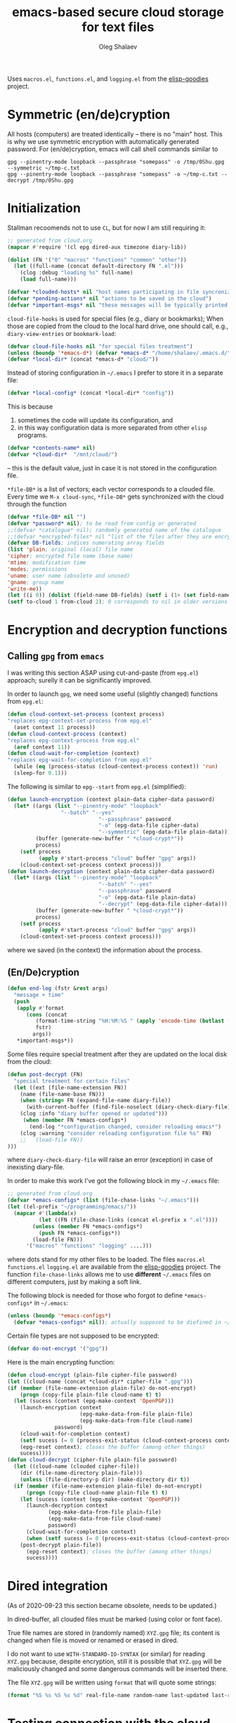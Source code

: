#+TITLE: emacs-based secure cloud storage for text files
#+AUTHOR: Oleg Shalaev
#+EMAIL:  oleg@chalaev.com
#+LaTeX_HEADER: \usepackage[english,russian]{babel}
#+LATEX_HEADER: \usepackage[letterpaper,hmargin={1.5cm,1.5cm},vmargin={1.3cm,2cm},nohead,nofoot]{geometry}

Uses
~macros.el~, ~functions.el~, and ~logging.el~
from the [[https://github.com/chalaev/elisp-goodies][elisp-goodies]] project.

* Symmetric (en/de)cryption
All hosts (computers) are treated identically – there is no "main" host. This is why we use symmetric encryption
with automatically generated password. 
For (en/de)cryption, emacs will call shell commands similar to
#+BEGIN_SRC shell
gpg --pinentry-mode loopback --passphrase "somepass" -o /tmp/0Shu.gpg --symmetric ~/tmp-c.txt
gpg --pinentry-mode loopback --passphrase "somepass" -o ~/tmp-c.txt --decrypt /tmp/0Shu.gpg
#+END_SRC

* Initialization
Stallman recoomends not to use  ~CL~, but for now I am still requiring it:
#+BEGIN_SRC emacs-lisp :tangle cloud.el :shebang ";;; -*- mode: Emacs-Lisp;  lexical-binding: t; -*-"
;; generated from cloud.org
(mapcar #'require '(cl epg dired-aux timezone diary-lib))
#+END_SRC
#+BEGIN_SRC emacs-lisp :tangle cloud.el
(dolist (FN '("0" "macros" "functions" "common" "other"))
  (let ((full-name (concat default-directory FN ".el")))
    (clog :debug "loading %s" full-name)
    (load full-name)))
#+END_SRC
#+BEGIN_SRC emacs-lisp :tangle cloud.el
(defvar *clouded-hosts* nil "host names participating in file syncronization")
(defvar *pending-actions* nil "actions to be saved in the cloud")
(defvar *important-msgs* nil "these messages will be typically printed at the end of the process")
#+END_SRC

=cloud-file-hooks= is used for special files (e.g., diary or bookmarks);
When those are copied from the cloud to the local hard drive, one should call, e.g., =diary-view-entries= or =bookmark-load=:
#+BEGIN_SRC emacs-lisp :tangle cloud.el
(defvar cloud-file-hooks nil "for special files treatment")
(unless (boundp '*emacs-d*) (defvar *emacs-d* "/home/shalaev/.emacs.d/"))
(defvar *local-dir* (concat *emacs-d* "cloud/"))
#+END_SRC

Instead of storing configuration in =~/.emacs= I prefer to store it in a separate file:
#+BEGIN_SRC emacs-lisp :tangle cloud.el
(defvar *local-config* (concat *local-dir* "config"))
#+END_SRC
This is because
1. sometimes the code will update its configuration, and
2. in this way configuration data is more separated from other ~elisp~ programs.

#+BEGIN_SRC emacs-lisp :tangle cloud.el
(defvar *contents-name* nil)
(defvar *cloud-dir*  "/mnt/cloud/")
#+END_SRC
– this is the default value, just in case it is not stored in the configuration file.

=*file-DB*= is a list of vectors; each vector corresponds to a clouded file.
Every time we =M-x cloud-sync=, =*file-DB*= gets synchronized with the cloud through the function 
#+BEGIN_SRC emacs-lisp :tangle cloud.el
(defvar *file-DB* nil "")
(defvar *password* nil); to be read from config or generated
;;(defvar *catalogue* nil); randomly generated name of the catalogue
;;(defvar *encrypted-files* nil "list of the files after they are encrypted")
(defvar DB-fields; indices numerating array fields
(list 'plain; original (local) file name
'cipher; encrypted file name (base name)
'mtime; modification time
'modes; permissions
'uname; user name (obsolete and unused)
'gname; group name
'write-me))
(let ((i 0)) (dolist (field-name DB-fields) (setf i (1+ (set field-name i)))))
(setf to-cloud 1 from-cloud 2); 0 corresponds to nil in older versions 
#+END_SRC

* Encryption and decryption functions
** Calling ~gpg~ from ~emacs~
I was writing this section ASAP using cut-and-paste (from ~epg.el~) approach;
surelly it can be significantly improved.

In order to launch ~gpg~, we need some useful (slightly changed) functions from ~epg.el~:
#+BEGIN_SRC emacs-lisp :tangle cloud.el
(defun cloud-context-set-process (context process)
"replaces epg-context-set-process from epg.el"
  (aset context 11 process))
(defun cloud-context-process (context)
"replaces epg-context-process from epg.el"
  (aref context 11))
(defun cloud-wait-for-completion (context)
"replaces epg-wait-for-completion from epg.el"
  (while (eq (process-status (cloud-context-process context)) 'run)
  (sleep-for 0.1)))
#+END_SRC

The following is similar to ~epg--start~ from ~epg.el~ (simplified):
#+BEGIN_SRC emacs-lisp :tangle cloud.el
(defun launch-encryption (context plain-data cipher-data password)
  (let* ((args (list "--pinentry-mode" "loopback"
			     "--batch" "--yes"
                             "--passphrase" password
                             "-o" (epg-data-file cipher-data)
                             "--symmetric" (epg-data-file plain-data)))
         (buffer (generate-new-buffer " *cloud-crypt*"))
         process)
    (setf process
          (apply #'start-process "cloud" buffer "gpg" args))
    (cloud-context-set-process context process)))
(defun launch-decryption (context plain-data cipher-data password)
  (let* ((args (list "--pinentry-mode" "loopback"
                             "--batch" "--yes"
                             "--passphrase" password
                             "-o" (epg-data-file plain-data)
                             "--decrypt" (epg-data-file cipher-data)))
         (buffer (generate-new-buffer " *cloud-crypt*"))
         process)
    (setf process
          (apply #'start-process "cloud" buffer "gpg" args))
    (cloud-context-set-process context process)))
#+END_SRC
where we saved (in the context) the information about the process.

** (En/De)cryption
#+BEGIN_SRC emacs-lisp :tangle cloud.el
(defun end-log (fstr &rest args)
  "message + time"
  (push
   (apply #'format
	  (cons (concat
		 (format-time-string "%H:%M:%S " (apply 'encode-time (butlast (decode-time (current-time)) 3)))
		 fstr)
		args))
   *important-msgs*))
#+END_SRC

Some files require special treatment after they are updated on the local disk from the cloud:
#+BEGIN_SRC emacs-lisp :tangle cloud.el
(defun post-decrypt (FN)
  "special treatment for certain files"
  (let ((ext (file-name-extension FN))
	(name (file-name-base FN)))
    (when (string= FN (expand-file-name diary-file))
      (with-current-buffer (find-file-noselect (diary-check-diary-file))
	(clog :info "diary buffer opened or updated")))
     (when (member FN *emacs-configs*)
       (end-log "*configuration changed, consider reloading emacs*")
    (clog :warning "consider reloading configuration file %s" FN)
    ;;   (load-file FN))
)))
#+END_SRC
where =diary-check-diary-file= will raise an error (exception) in case of inexisting diary-file.

In order to make this work I've got the following block in my  =~/.emacs= file:
#+BEGIN_SRC emacs-lisp :tangle dot.emacs
;; generated from cloud.org
(defvar *emacs-configs* (list (file-chase-links "~/.emacs")))
(let ((el-prefix "~/programming/emacs/"))
  (mapcar #'(lambda(x)
	      (let ((FN (file-chase-links (concat el-prefix x ".el"))))
		(unless (member FN *emacs-configs*)
		  (push FN *emacs-configs*))
		(load-file FN)))
	  '("macros" "functions" "logging" ....)))
#+END_SRC
where dots stand for my other files to be loaded.
The files ~macros.el~ ~functions.el~ ~logging.el~ are available from the [[https://github.com/chalaev/elisp-goodies][elisp-goodies]] project.
The function =file-chase-links=  allows me to use *different*  =~/.emacs= files on different computers,
just by making a soft link.

The following block is needed for those who forgot to define =*emacs-configs*= in =~/.emacs=:
#+BEGIN_SRC lisp :tangle cloud.el
(unless (boundp '*emacs-configs*)
  (defvar *emacs-configs* nil)); actually supposed to be diefined in ~/.emacs
#+END_SRC

Certain file types are not supposed to be encrypted:
#+BEGIN_SRC emacs-lisp :tangle cloud.el
(defvar do-not-encrypt '("gpg"))
#+END_SRC

Here is the main encrypting function:
#+BEGIN_SRC emacs-lisp :tangle cloud.el
(defun cloud-encrypt (plain-file cipher-file password)
(let ((cloud-name (concat *cloud-dir* cipher-file ".gpg")))
(if (member (file-name-extension plain-file) do-not-encrypt)
    (progn (copy-file plain-file cloud-name t) t)
  (let (sucess (context (epg-make-context 'OpenPGP)))
    (launch-encryption context 
                       (epg-make-data-from-file plain-file)
                       (epg-make-data-from-file cloud-name)
		       password)
    (cloud-wait-for-completion context)
    (setf sucess (= 0 (process-exit-status (cloud-context-process context))))
    (epg-reset context); closes the buffer (among other things)
    sucess))))
(defun cloud-decrypt (cipher-file plain-file password)
  (let ((cloud-name (clouded cipher-file))
	(dir (file-name-directory plain-file)))
    (unless (file-directory-p dir) (make-directory dir t))
  (if (member (file-name-extension plain-file) do-not-encrypt)
      (progn (copy-file cloud-name plain-file t) t)
    (let (sucess (context (epg-make-context 'OpenPGP)))
      (launch-decryption context
			 (epg-make-data-from-file plain-file)
			 (epg-make-data-from-file cloud-name)
			 password)
      (cloud-wait-for-completion context)
      (when (setf sucess (= 0 (process-exit-status (cloud-context-process context))))
	(post-decrypt plain-file))
      (epg-reset context); closes the buffer (among other things)
      sucess))))
#+END_SRC

* Dired integration
(As of 2020-09-23 this section became obsolete, needs to be updated.)

In dired-buffer, all clouded files must be marked (using color or font face).

True file names are stored in (randomly named) ~XYZ.gpg~ file; its content is changed
when file is moved or renamed or erased in dired. 

I do not want to use ~WITH-STANDARD-IO-SYNTAX~ (or similar) for reading ~XYZ.gpg~ because, despite encryption, still
it is possible that ~XYZ.gpg~ will be maliciously changed and some dangerous commands will be inserted there.

The file ~XYZ.gpg~ will be written using =format= that will quote some strings:
#+BEGIN_SRC emacs-lisp
(format "%S %s %S %s %d" real-file-name random-name last-updated last-renamed (if actions-pending 1 0))
#+END_SRC

* Testing connection with the cloud
Sometimes internet connection can be unstable or shut down unexpectedly,
so I added ~reconnect~ option to the fstab entry
(this probably will not work if you have to supply password to unlock the ssh key):
#+BEGIN_SRC 
# /etc/fstab
sshfs#shalaev@leanws.com: /mnt/lws fuse reconnect,users,auto 0 0
#+END_SRC
To limit the timeout to 30 seconds, update ~/.ssh/config as follows:
#+name: ssh-config
#+BEGIN_SRC
# ~/.ssh/config
ServerAliveInterval 15
ServerAliveCountMax 2
#+END_SRC

We proceed with =cloud-sync= command only if the internet connection is established, which is checked by
#+BEGIN_SRC emacs-lisp :tangle cloud.el
(defun cloud-connected-p()
  (and
   *cloud-dir* *contents-name*
   (file-readable-p *cloud-dir*)))
;;(file-readable-p (concat *cloud-dir* *contents-name* ".gpg")
#+END_SRC
← note that =cloud-connected-p= should *not* be called before local file has been read by =read-conf=.

* Contents file
Contents file is the main one in the cloud; it contains information
(name, group, modification time) about all clouded files.
** Creation
#+BEGIN_SRC emacs-lisp :tangle cloud.el
(defun write-conf()
(with-temp-file *local-config*
  (insert (format "contents-name=%s" *contents-name*)) (newline)
  (insert (format "password=%s" *password*)) (newline)
  (insert (format "cloud-directory=%s" *cloud-dir*)) (newline)))
#+END_SRC

Before we start for the very first time, when cloud directory is inexistent or empty, 
we create the password for encryption by =(cloud-init)=:
#+BEGIN_SRC emacs-lisp :tangle cloud.el
(defun cloud-init() "initializes cloud directory and generates password -- runs only once"
(interactive)
(when (yes-or-no-p "Is cloud mounted?")
(setf *cloud-dir* (read-string "cloud directory=" *cloud-dir*))
(ifn (member (safe-mkdir *cloud-dir*) '(:exists t))
(clog :error "could not create/acess directory %s" *cloud-dir*)
#+END_SRC
For safety reasons refusing to initialize a directory already containing encrypted files:
#+BEGIN_SRC emacs-lisp :tangle cloud.el
(if (directory-files *cloud-dir* nil "^.\+.gpg$" t)
    (clog :error "please clean the directory %s before asking me to initialize it" *cloud-dir*)
(clog :info "creating (main) contents file in unused directory %s" *cloud-dir*)
(ifn-set ((*contents-name* (new-file-name *cloud-dir*)))
  (clog :error "could not create DB file in the directory %s" *cloud-dir*)
#+END_SRC
Generating random password and saving it in the local configuration file:
#+BEGIN_SRC emacs-lisp :tangle cloud.el
(setf *password* (rand-str 9))
#+END_SRC
– one password for everything – 
for now this software is designed for single person only, and I do not see why should I use individual passwords for different files.
This might be changed later if I ever upgrade the code for sharing files within a group of people;
but if this happens, I will probably have to abandon symmetric encryption and deal with public/private keys.
#+BEGIN_SRC emacs-lisp :tangle cloud.el
(ifn (member (safe-mkdir *local-dir*) '(:exists t))
(clog :error "could not create/acess directory %s" *local-dir*)
(write-conf)
(clog :info "use M-x cloud-add in the dired to cloud important files and directories" )))))))
#+END_SRC
** Writing it. Its format.
*** The first line: list of all hostnames without quotes, separated by spaces.
In the following, ~DBname~ is the name of _decrypted_ contents file:
#+BEGIN_SRC emacs-lisp :tangle cloud.el
(defun write-fileDB (DBname)
  (with-temp-file DBname
(dolist (hostname *clouded-hosts*) (insert (format "%s " hostname)))
(delete-char -1) (newline)
#+END_SRC
В следующие несколько строк записываем
*** Pending actions
IOn this block, every line is has the following fields (columns):
1. (integer) action ID,
2. (integer) number of arguments for this action (one column),
3. [arguments+] (several columns),
4. hostnames, where the action has to be performed (several columns).
   Gets updated by =cloud-host-add= and =cloud-host-forget=.
#+BEGIN_SRC emacs-lisp :tangle cloud.el
(dolist (action *pending-actions*)
  (insert (format-action action)) (delete-char -1) (newline))
#+END_SRC
Pending actions block is ended by an empty line separating it from the rest of the file:
#+BEGIN_SRC emacs-lisp :tangle cloud.el
(newline)
#+END_SRC
*** List of clouded files
This is the last and the largest block of lines.
Here every line corresponds to one file:
#+BEGIN_SRC emacs-lisp :tangle cloud.el
(dolist (file-record *file-DB*)
  (insert (format-file file-record)) (newline))))
#+END_SRC
** Reading and parsing
*** list of host names
#+BEGIN_SRC emacs-lisp :tangle cloud.el
(defun clouded(CN) (concat *cloud-dir* CN ".gpg"))
#+END_SRC
Below we define =read-fileDB*= intended for reading (previously decrypted) configuration file
during the start of this code. =read-fileDB*= always returns =nil=.
#+BEGIN_SRC emacs-lisp :tangle cloud.el
(defun read-fileDB* (DBname)
  "reads content (text) file into the database *file-DB*"
  (find-file DBname) (goto-char (point-min))
(macrolet ((read-line() '(setf str (buffer-substring-no-properties (point) (line-end-position)))))
  (let ((BN (buffer-name)) str)
(needs-set
 ((*clouded-hosts* 
  (split-string (read-line))
  (clog :error "invalid first line in the contents file %s" DBname)))
#+END_SRC
In case =read-fileDB*= is launched on an unknown computer
(that is, its hostname is not yet mentioned in the first line of the file =DBname=),
it is automatically added to the cloud network:
#+BEGIN_SRC emacs-lisp :tangle cloud.el
(unless (member (system-name) *clouded-hosts*) (cloud-host-add))
(forward-line)
#+END_SRC
*** list of pending actions
The concept of actions is explained in the [[Actions][corresponding section]].

Keep reading one action after another until we encounter an empty line:
#+BEGIN_SRC emacs-lisp :tangle cloud.el
(while (< 0 (length (read-line)))
(clog :debug "another action line = %S" str)
(let ((action (make-vector (length action-fields) nil)))
#+END_SRC
An action string has unknown number of fields (columns); some of them are quoted and may contain spaces, others are not.
We use =begins-with= from ~common.el~ to read the fields.

Let us parse the string =str= and save extracted parameters (values) in the vector =action=:
#+BEGIN_SRC emacs-lisp :tangle cloud.el
(dolist (column (list
		 '(:string . i-time)
		 '(:int . i-ID)
		 '(:int . i-Nargs)
		 `((:strings . ,(aref action i-Nargs)) . i-args)
		 '(:strings . i-hostnames)))
  (needs ((col-value (begins-with str (car column)) (bad-column "action" (cdr column))))
     (aset action (cdr column) (car col-value))
     (setf str (cdr col-value))))
#+END_SRC
So, we have just got information about pending action.
We perform it immediately if our hostname is in the list =(aref action i-hostnames)=.

In this sigle-user code action's time stamp =AID= may serve as its unique ID:
#+BEGIN_SRC emacs-lisp :tangle cloud.el
(let ((AID (format-time-string "%02m/%02d %H:%M:%S" (aref action i-time))))
  (ifn (member (system-name) (aref action i-hostnames))
      (clog :info "this host is unaffected by action %s" AID)
    (if (perform action)
	(clog :debug "sucessfully performed action %s" AID)
      (clog :error " action %s failed, will NOT retry it" AID))
#+END_SRC
← even if the action failed, we wash our hands and not retry it.
If the action is still pending on some hosts, we will store it in =*pending-actions*=
which is going later to be saved into the [[Contents file][contents file]]:
#+BEGIN_SRC emacs-lisp :tangle cloud.el
(when (drop (aref action i-hostnames) (system-name))
  (push action *pending-actions*))
(forward-line)))))
#+END_SRC
where the last =(forward-line)= moved the pointer (cursor)
either to the next action line or to an empty line.

An empty line ends the action reading loop;
the next thing to do is to read/parse the files' block of lines.

*** list of (clouded) files
#+BEGIN_SRC emacs-lisp :tangle cloud.el
(forward-line)
(while (< 10 (length (read-line))) ;(clog :debug "another file line = %s" str)
(let ((CF (make-vector (length DB-fields) nil)))
(ifn (string-match "\"\\(.+\\)\"\s+\\([^\s]+\\)\s+\\([^\s]+\\)\s+\\([^\s]+\\)\s+\\([[:digit:]]+\\)\s+\"\\(.+\\)\"" str)
(clog :error "ignoring invalid file-line %s in the contents file %s" str DBname)
#+END_SRC
We've got a valid string describing a clouded file, now let us parse it.
The first column is the file name:
#+BEGIN_SRC emacs-lisp :tangle cloud.el
(let* ((FN (match-string 1 str)))
  (aset CF plain FN)
  (aset CF cipher (match-string 2 str))
  (aset CF uname (match-string 3 str))
#+END_SRC
← actually this field (user name) is obsolete and no more used: it is assumed that all files are owned by the user who runs the code.
(Later I will get rid of this field or replace it with another one.)

We syncronize gname (name of the group), modes (permissions), and modification time for every file:
#+BEGIN_SRC emacs-lisp :tangle cloud.el
  (aset CF gname (match-string 4 str))
  (aset CF modes (string-to-int (match-string 5 str)))
  (let ((mtime-str (match-string 6 str)))
(ifn (string-match "[0-9]\\{4\\}-[0-9][0-9]-[0-9][0-9] [0-9][0-9]:[0-9][0-9]:[0-9][0-9] [[:upper:]]\\{3\\}" mtime-str)
(bad-column "file" 6 mtime-str)
(aset CF mtime (parse-time mtime-str))))
#+END_SRC
We assume that =*file-DB*= was set to =nil= before we launched =read-fileDB=, so normally =*file-DB*= must not contain any records
with the plain file name =FN=. Let us, however, write code block adressing such situation:
#+BEGIN_SRC emacs-lisp :tangle cloud.el
(let ((CLFN (cloud-locate-FN FN)))
  (if-let ((LF (or CLFN (get-file-properties FN))))
(progn
(aset LF write-me (cond
 ((time< (aref LF mtime) (aref CF mtime)) from-cloud)
 ((time< (aref CF mtime) (aref LF mtime)) to-cloud)
 (t 0)))
#+END_SRC
If =LF= was created using =get-file-properties=, it has empty =cipher= field – we have to fix this:
#+BEGIN_SRC emacs-lisp :tangle cloud.el
(unless CLFN 
  (aset LF cipher (aref CF cipher))
  (push LF *file-DB*)))
#+END_SRC
If local file does not exist:
#+END_SRC
#+BEGIN_SRC emacs-lisp :tangle cloud.el
 (aset CF write-me from-cloud)
 (push CF *file-DB*)))
#+END_SRC
Moving to the next line describing another file:
#+BEGIN_SRC emacs-lisp :tangle cloud.el
(forward-line))))))
(kill-buffer BN))))
#+END_SRC
=(defun read-fileDB* ...)= ends here.

* On saving files in emacs
#+BEGIN_SRC emacs-lisp :tangle cloud.el
(defmacro bad-column (cType N &optional str)
(if str
`(clog :error "invalid %dth column in %s line = %s" ,N ,cType ,str)
`(clog :error "invalid %dth column in %s line" ,N ,cType)))
#+END_SRC
When the file is saved in emacs (=C-x s=), we mark it so that it is going
to be uploaded to the cloud when the user calls =cloud-sync= next time:
#+BEGIN_SRC emacs-lisp :tangle cloud.el
(defun on-current-buffer-save ()
  "attention: this function might be called many times within a couple of seconds!"
  (let ((plain-file (file-chase-links (buffer-file-name))))
(when (and plain-file (stringp plain-file))
  (let ((file-data (cloud-locate-FN plain-file)))
    (when file-data
      (aset file-data mtime (current-time))
      (aset file-data write-me to-cloud))))))
(add-hook 'after-save-hook 'on-current-buffer-save)
#+END_SRC

* cloud-sync
=cloud-sync= is the most frequently used function.

We assume that files are changed only within emacs, so that
=*file-DB*= always contains the most actual information about clouded files.
#+BEGIN_SRC emacs-lisp :tangle cloud.el
(defun cloud-sync()
(interactive) 
  (let ((ok t))
  (ifn (cloud-connected-p)
      (clog :error "cloud-sync header failed")
    (when (functionp 'clog-flush) (clog-flush))
#+END_SRC
← here I've inserted flushing log file before syncing.
#+END_SRC
#+BEGIN_SRC emacs-lisp :tangle cloud.el
(read-fileDB)
  (dolist (FD *file-DB*)
  (when ok
#+END_SRC
Here I removed the line
=(unless (file-exists-p (plain-name FD)) (aset FD write-me from-cloud))=
because actually it has already been done in =(read-fileDB)= above.
#+BEGIN_SRC emacs-lisp :tangle cloud.el
(case= (aref FD write-me)
  (from-cloud
   (when 
  (and
#+END_SRC
2020-10-03 *to be checked* There was a *problem* here: when I deleted a file, the code wanted to restore
it from the cloud asking this question:
#+BEGIN_SRC emacs-lisp :tangle cloud.el
(if (= 0 *log-level*) (yes-or-no-p (format "replace the file %s from the cloud?" (aref FD plain))) t)
#+END_SRC
← а всё потому, что в =cloud-forget= не перезаписывается облачная БД!
Но что делать, ведь я мог бы удалить несколько файлов сразу!
#+BEGIN_SRC emacs-lisp :tangle cloud.el
(cloud-decrypt (cipher-name FD) (plain-name FD) *password*)); +
   (clog :info "cloud/%s.gpg --> %s" (cipher-name FD) (plain-name FD))
   (set-file-modes (plain-name FD) (aref FD modes))
   (set-file-times (plain-name FD) (aref FD mtime))
   (chgrp (aref FD gname) (plain-name FD)); I have to call external program in order to change the group
   (aset FD write-me 0)
   (needs ((hooks (assoc (plain-name FD) cloud-file-hooks)))
(dolist (hook hooks) 
              (funcall (cdr hook) (car hook))))))
#+END_SRC
← Hooks are not ready for now, but we need them because certain files indeed require special treatment.

#+BEGIN_SRC emacs-lisp :tangle cloud.el
  (to-cloud
   (when (cloud-encrypt (plain-name FD) (cipher-name FD) *password*)
     (clog :info "%s (%s) --> cloud:%s.gpg"
       (plain-name FD)
       (format-time-string "%04Y-%02m-%02d %H:%M:%S %Z" (aref FD mtime))
       (cipher-name FD))
     (aset FD write-me 0))))))
  (when ok
(let ((tmp-CCN (concat *local-dir* "CCN")))
   (write-fileDB tmp-CCN)
   (if (setf ok (cloud-encrypt tmp-CCN *contents-name* *password*))
       (safe-delete-file tmp-CCN)
     (clog :error "failed to encrypt content file %s to %s!" tmp-CCN *contents-name*))))
#+END_SRC
Finally let us print stored messages:
#+BEGIN_SRC emacs-lisp :tangle cloud.el
(dolist (msg (reverse *important-msgs*)) (message msg))
ok)))
#+END_SRC
=cloud-sync= ends here.

Let us add a hook on quitting emacs:
#+BEGIN_SRC 
(add-hook 'kill-emacs-hook 'cloud-sync)
#+END_SRC
so that =cloud-sync= is set to run before the user quits ~emacs~.
Note: if the connection with the cloud is unstable, an attempt to access the cloud can take more than 10 seconds:
#+BEGIN_SRC shell :results drawer
ls /mnt/lws/
#+END_SRC

#+RESULTS:
:RESULTS:
ls: cannot access '/mnt/lws/': Input/output error
:END:

So don't be surprised if quitting emacs takes a long time; the reason for that might be just broken connection to the cloud.
Let it wait for about 30 seconds, and it quits without syncing.
(The waiting time might depend on your [[ssh-config][ssh-configuration]].)

* Actions
Suppoose I applied some action (forget, delete or rename) on the file in the dired buffer.
For my current host (e.g., my office desktop), the action is perfomed immediately.
For other hosts (e.g., my laptop that might be sleeping or shut down) this action remains pending
until I run =cloud-sync= on them.

BTW, I should write a simple shell script named =cloud= that will create pending actions using =emacs-client=.
This will allow users, e.g., to delete or to rename files in linux shell using
=cloud rm= instead of =rm= and
=cloud mv= instead of =mv=.

** Definitions
Acctions can be applied to both files and directories.
=(i-time i-ID i-args i-hostnames i-Nargs)= are integer indices, each pointing to a field in an action (which is a vector):
#+BEGIN_SRC emacs-lisp :tangle cloud.el
(defvar action-fields '(i-time i-ID i-args i-hostnames i-Nargs))
(let ((i 0)) (dolist (AF action-fields) (setf i (1+ (set AF i)))))
#+END_SRC
where =i-Nargs= is used only when parsing action lines from the contents file.

=(i-forget i-delete i-rename i-host-add i-host-forget)= are integer IDs, each identifying some kind of action (e.g., "forget file" or "delete file"):
#+BEGIN_SRC emacs-lisp :tangle cloud.el
(defvar action-IDs '(i-forget i-delete i-rename i-host-add i-host-forget))
(let ((i 0)) (dolist (AI action-IDs) (setf i (1+ (set AI i)))))
#+END_SRC

#+BEGIN_SRC emacs-lisp :tangle cloud.el
(defun new-action (a-ID &rest args)
  (let ((action (make-vector (length action-fields) nil)))
    (aset action i-ID a-ID)
    (aset action i-time (current-time))
    (aset action i-args args)
    (aset action i-hostnames (remove (system-name) *clouded-hosts*))
    (push action *pending-actions*)))
#+END_SRC
Потом буду использовать также и другие действия:
1. =i-reset-pass= для (постепенного) обновления пароля
2. =i-reset-names= для постепенного переименования файлов в облаке.

Есть два вида действий: 
1. Выполнение указаний других хостов в функции =read-fileDB= (напр., удаление локального файла).
2. Действия, инициированные локальным пользователем с последующим приказом другим хостам сделать то же самое.

Функция =perform= выполняет указания других хостов:
#+BEGIN_SRC emacs-lisp :tangle cloud.el
(defun perform(action)
  (let ((arguments (aref action i-args)))
    (case= (aref action i-ID)
      (i-host-forget (dolist (arg arguments) (drop *clouded-hosts* arg)))
      (i-host-add (dolist (arg arguments) (push arg *clouded-hosts*)))
      (i-forget (cloud-forget arguments))
      (i-delete (cloud-rm arguments))
      (i-rename (funcall DRF (first arguments) (second arguments) t))
      (otherwise (clog :error "unknown action %d" (aref action i-ID)))))
  (drop *pending-actions* action))
#+END_SRC

#+BEGIN_SRC emacs-lisp :tangle cloud.el
(defun format-action (action)
  (format "%S %d %d " (format-time-string "%04Y-%02m-%02d %H:%M:%S %Z" (aref action i-time))
	  (aref action i-ID)
	  (length (aref action i-args)))
  (dolist (arg (aref action i-args)) (format "%S " arg))
  (dolist (HN (aref action i-hostnames)) (format "%S " HN)))
#+END_SRC

Since there is no hook on renaming files, we overwrite dired functions for renaming and deleting;
their new versions will now contain standard code plus mine.
Saving standard definition of the function =dired-rename-file=:
#+BEGIN_SRC emacs-lisp :tangle cloud.el
(unless (boundp 'DRF) (defvar DRF (indirect-function (symbol-function 'dired-rename-file)) "original dired-rename-file function"))
(unless (boundp 'DDF) (defvar DDF (indirect-function (symbol-function 'dired-delete-file)) "original dired-delete-file function"))
#+END_SRC

** Delete
We ovewrite standard emacs =dired-delete-file= function:
#+BEGIN_SRC emacs-lisp :tangle cloud.el
(defun dired-delete-file (FN &optional dirP TRASH)
  (let (failure)
#+END_SRC
Note that ~FN~ might be a directory.

IMHO, when ~FN~ is a directory, ~RECURSIVE~ (denoted by ~dirP~ here) must always be t!
#+END_SRC
#+BEGIN_SRC emacs-lisp :tangle cloud.el
      (condition-case err (funcall DDF FN dirP TRASH)
	(file-error
	 (clog :error "in DDF: %s" (error-message-string err))
	 (setf failure t)))
      (unless failure
#+END_SRC
=*file-DB*= does not contain any directories, so if =FN= is a directory, the following block will do nothing:
#+BEGIN_SRC emacs-lisp :tangle cloud.el
  (when (cloud-forget-file FN) (new-action i-delete FN))
#+END_SRC

#+BEGIN_SRC emacs-lisp :tangle cloud.el
(when dirP
  (dolist (sub-FN (mapcar #'plain-name (contained-in FN)))
    (when (cloud-forget-file sub-FN) (new-action i-delete sub-FN)))))))
#+END_SRC

Пока что (2020-09-25) =recursive-delete-file= и =cloud-forgets= – просто заглушки,
но в октябре они должны научиться рекурсивно удалять/забывать каталоги:
#+BEGIN_SRC 
(defun cloud-rm (args)
(interactive) 
  (cloud-forget args)
  (dolist (arg args) 
     (safe-delete-file arg))); (funcall DDF arg "always")
(defun cloud-delete-file (local-FN)
  (needs ((DB-rec (cloud-locate-FN local-FN) (clog :info "doing nothing since %s is not clouded")))
    (new-action i-delete local-FN)
    (drop *file-DB* DB-rec)
    (safe-delete-file (concat *cloud-dir* (aref DB-rec cipher) ".gpg"))))
#+END_SRC


Для рекурсивности (см. ниже) необходима функция, выделяющая из БД файлы, содержащиеся в заданном каталоге:
#+BEGIN_SRC emacs-lisp :tangle cloud.el
(defun contained-in(dir-name); dir-name must end with a slash /
  (when (file-directory-p dir-name)
    (let (res)
      (dolist (DB-rec *file-DB*)
	(when(string=(substring-no-properties (aref DB-rec plain) 0 (length dir-name)) dir-name)
	  (push DB-rec res)))
      res)))
#+END_SRC

*Разбираемся* с функциями =dired-do-delete= и =dired-do-flagged-delete=

** Add/forget hosts
#+BEGIN_SRC emacs-lisp :tangle cloud.el
(defun add-to-actions(hostname)
  (dolist (action *pending-actions*)
    (unless (member hostname (aref action i-hostnames))
      (aset action i-hostnames (cons hostname (aref action i-hostnames))))))
(defun erase-from-actions(hostname)
  (dolist (action *pending-actions*)
    (when (member hostname (aref action i-hostnames))
      (aset action i-hostnames (remove hostname (aref action i-hostnames))))))
#+END_SRC

#+BEGIN_SRC emacs-lisp :tangle cloud.el
(defun cloud-host-add ()
  "adding THIS host to the cloud sync-system"
(let ((hostname (system-name)))
  (unless (member hostname *clouded-hosts*)
    (push hostname *clouded-hosts*))
  (new-action i-host-add hostname)
  (add-to-actions hostname)))
#+END_SRC

#+BEGIN_SRC emacs-lisp :tangle cloud.el
(defun cloud-host-forget (); to be tested
  "remove host from the cloud sync-system"
  (let ((hostname (system-name)))
    (when (yes-or-no-p (format "Forget the host %s?" hostname))
      (new-action i-host-forget hostname)
      (if (cloud-sync)
	  (safe-delete-file *local-config*)
	(clog :error "sync failed, so I will not erase local configuration")))))
#+END_SRC
** Add/forget files
#+BEGIN_SRC emacs-lisp :tangle cloud.el
(defun cloud-forget-file (local-FN); called *after* the file has already been sucessfully deleted
  (needs ((DB-rec (cloud-locate-FN local-FN) (clog :info "doing nothing since %s is not clouded" local-FN))
	  (cloud-FN (concat  *cloud-dir* (aref DB-rec cipher) ".gpg") (clog :error "in DB entry for %s" local-FN)))
   (drop *file-DB* DB-rec)
   (safe-delete-file cloud-FN) t))
#+END_SRC
← returns t if the file was clouded; otherwise does nothing and returns nil.

#+BEGIN_SRC emacs-lisp :tangle cloud.el
(defun cloud-forget(args)
(interactive) 
  (dolist (arg args) (cloud-forget-file arg)))
#+END_SRC

** Rename
Потом (после России?) *предстоит реализовать переименование каталогов, а также их рекурсивное удаление*
#+BEGIN_SRC emacs-lisp :tangle cloud.el
(defun cloud-rename-file (old new); called *after* the file has already been sucessfully renamed
  (let ((source (cloud-locate-FN old))
        (target (cloud-locate-FN new)))
    (clog :debug "CRF")
    (cond
     ((and source target); overwriting one cloud file with another one
      (loop for property in (list mtime modes uname gname write-me) do
            (aset target property (aref source property)))
      (clog :debug "CRF case 1")
      (drop *file-DB* source)); удаление из БД
     (source (aset source plain new))
     (target (setf target (get-file-properties new))))))
#+END_SRC
2020-09-21 пытаюсь сделать =dired-rename-file= рекурсивной
(см. уже сделанную рекурсию для =dired-delete-file=) →

Updating =dired-rename-file= by overwriting it:
#+BEGIN_SRC emacs-lisp :tangle cloud.el
(defun dired-rename-file (old-FN new-FN ok-if-already-exists)
  (let (failure)
    (clog :debug "DRF")
    (condition-case err
	(funcall DRF old-FN new-FN ok-if-already-exists)
      (file-error
       (clog :debug "DRF error!")
       (message "%s" (error-message-string err))
       (setf failure t)))
    (unless failure
      (clog :debug "launching my cloud rename %s --> %s" old-FN new-FN)
      (cloud-rename-file old-FN new-FN)
      (new-action i-rename old-FN new-FN))))
#+END_SRC
← 2020-09-24 предстоит:
1. Аналогично добавить =(new-action...)= также и в =dired-rename-file=
2. Реализовать рекурсивное удаление и переименование каталогов.
3. _Правильно_ реализовать удаление и переименование в =perform=

* Starting all this machinery
1. Скрипт должен *только проверять* соединение, но не устанавливать его и не монтировать сетевой диск.
2. Вызов (cloud-init) не ДБ автоматическим, только вручную!
3. Я не понимаю, почему в случае перезагрузки куча файлов копируется в облако!

I suggest running =(cloud-start)= from =~/.emacs= every time you restart ~emacs~:
#+BEGIN_SRC emacs-lisp :tangle cloud.el
(defun cloud-start()
  (interactive) (save-some-buffers)
(clog :debug "cloud-start: *local-config* = %s" *local-config*)
(if-let ((conf (read-conf *local-config*)))
    (ifn (and
          (if-let ((CD (cdr (assoc "cloud-directory" conf))))
		  (setf *cloud-dir* CD); "/mnt/lws/cloud/"
		  (setf *cloud-dir* (read-string "cloud directory=" *cloud-dir*))
		  (write-conf) t)
          (setf *contents-name* (cdr (assoc "contents-name" conf)))
          (setf *password*  (cdr (assoc "password" conf))))
         (clog :error "cloud-start header failed, consider (re)mounting %s or running (cloud-init)" *cloud-dir*)
         (read-fileDB)
         (cloud-sync))
    (clog :warning "could not read local configuration file")
    (when (yes-or-no-p "(Re)create configuration?")
      (cloud-init))))
#+END_SRC

#+BEGIN_SRC emacs-lisp :tangle cloud.el
(defun read-fileDB()
  (let ((tmp-CCN (concat *local-dir* "CCN")))
(or
(and 
	 (cloud-connected-p)
	 (cloud-decrypt *contents-name* tmp-CCN *password*)
	 (progn (read-fileDB* tmp-CCN) (safe-delete-file tmp-CCN)))
(progn (clog :error "cloud-start header failed") nil))))
#+END_SRC

#+BEGIN_SRC emacs-lisp :tangle cloud.el
(defun read-conf (file-name)
  "reads configuration file"
(clog :debug "read-conf")
  (find-file *local-config*) (goto-char (point-min)); opening config file
  (let (res str (BN (buffer-name)))
    (while (and
	    (setf str (buffer-substring-no-properties (point) (line-end-position)))
	    (< 0 (length str)))
     (if (string-match "^\\(\\ca+\\)=\\(\\ca+\\)$" str)
	 (push (cons (match-string 1 str) (match-string 2 str)) res)
       (clog :error "garbage string in configuration file: %s" str))
(forward-line))
(kill-buffer BN)
    res))
(cloud-start)
#+END_SRC

Для добавления нескольких файлов в облако:
1. Отметить файлы в ~emacs dired~
2. я могу произвести над ними массовую операцию командой =M-x eval-expression=
#+BEGIN_SRC emacs-lisp
(dired-map-over-marks (add-files (dired-get-filename)) nil)
#+END_SRC
Если же нужно добавить всего один файл, отмечать его не нужно.
Переделываем эту строчку в команду:
#+BEGIN_SRC emacs-lisp :tangle cloud.el
(defun cloud-add (&optional FN)
  (interactive)
  (if (string= major-mode "dired-mode")
      (dired-map-over-marks (add-files (dired-get-filename)) nil)
    (unless
	(add-files (read-string "file to be clouded=" (if FN FN "")))
      (clog :error "could not cloud this file"))))
#+END_SRC
– it must be more user-friendly: let the user know that file(s) are sucessfully clouded.

* In case of emergency
если, например, нет интернета и приходится перезагрузить компьютер:
#+BEGIN_SRC emacs-lisp :tangle emergency.el
;; generated from cloud.org
(defun format-file (new-file)
  (format "%S %s %s %s %d %S %d"
	  (aref new-file plain)
	  (aref new-file cipher)
	  (aref new-file uname)
	  (aref new-file gname)
	  (aref new-file modes); integer
	  (format-time-string "%04Y-%02m-%02d %H:%M:%S %Z" (aref new-file mtime))
	  (aref new-file write-me)))
(defun write-fileDB-full (DBname)
  (with-temp-file DBname
    (loop for file-record in *file-DB* do
          (progn (insert (format-file file-record)) (newline)))))
(write-fileDB-full "/home/shalaev/cloud.db")
#+END_SRC

Вспомогательная функция, архивирующая все файлы из массива
#+BEGIN_SRC emacs-lisp
(defun backup()
  (let (process (counter 300) (buffer (generate-new-buffer " *backup*")))
(setf process (apply #'start-process "cloud-backup" buffer "tar" (append '("jcf" "/home/shalaev/cl-backup.tbz") (mapcar #'plain-name  *file-DB*))))
(while (and (> counter 0) (eq (process-status process) 'run))
      (incf counter) (sleep-for 0.1))))
(backup)
#+END_SRC

* Packaging
(Not finished.)
#+BEGIN_SRC emacs-lisp :tangle cloud-pkg.el
(define-package "cloud" "0.1" "secure cloud file synchronization" '(cl epg dired-aux)
:keywords '("cloud" "gpg" "synchronization")
:url "https://cloud.leanws.com"
:authors '(("Oleg Shalaev" . "oleg@chalaev.com"))
:maintainer '("Oleg Shalaev" . "oleg@chalaev.com"))
;; Local Variables:
;; no-byte-compile: t
;; End:
;;; cloud-pkg.el ends here
#+END_SRC
Next: append ~header.el~ to the beginning of ~cloud.el~.

You can [[https://liberapay.com/shalaev/donate][support]] this project.
* Bugs
1. 2020-10-15 "/home/shalaev/bus.txt" is clouded, but locally absent.
   It should be downloaded from the clouded, but somehow this does not happen.
